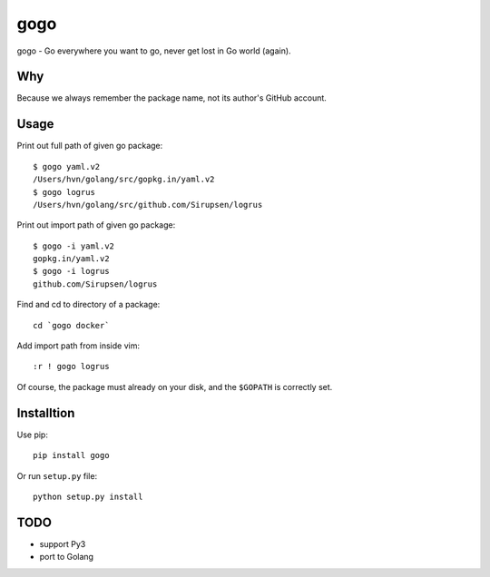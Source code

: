 gogo
====

gogo - Go everywhere you want to go, never get lost in Go world (again).

Why
---

Because we always remember the package name, not its author's GitHub account.

Usage
-----

Print out full path of given go package::

  $ gogo yaml.v2
  /Users/hvn/golang/src/gopkg.in/yaml.v2
  $ gogo logrus
  /Users/hvn/golang/src/github.com/Sirupsen/logrus

Print out import path of given go package::

  $ gogo -i yaml.v2
  gopkg.in/yaml.v2
  $ gogo -i logrus
  github.com/Sirupsen/logrus

Find and cd to directory of a package::

  cd `gogo docker`

Add import path from inside vim::

  :r ! gogo logrus

Of course, the package must already on your disk, and the ``$GOPATH`` is
correctly set.

Installtion
-----------

Use pip::

  pip install gogo

Or run ``setup.py`` file::

  python setup.py install

TODO
----

- support Py3
- port to Golang
